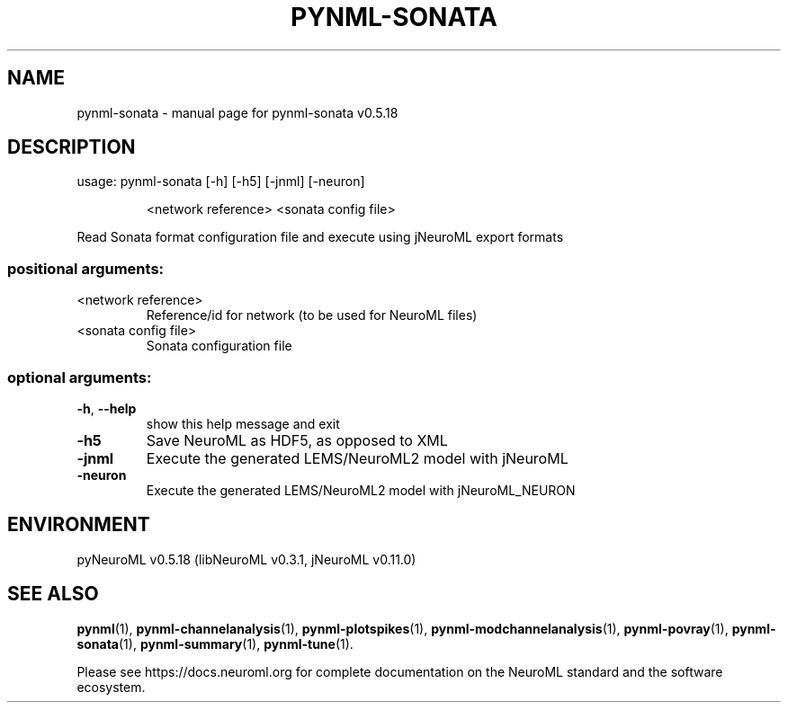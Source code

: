 .\" DO NOT MODIFY THIS FILE!  It was generated by help2man 1.48.5.
.TH PYNML-SONATA "1" "December 2021" "pynml-sonata v0.5.18" "User Commands"
.SH NAME
pynml-sonata \- manual page for pynml-sonata v0.5.18
.SH DESCRIPTION
usage: pynml\-sonata [\-h] [\-h5] [\-jnml] [\-neuron]
.IP
<network reference> <sonata config file>
.PP
Read Sonata format configuration file and execute using jNeuroML export
formats
.SS "positional arguments:"
.TP
<network reference>
Reference/id for network (to be used for NeuroML
files)
.TP
<sonata config file>
Sonata configuration file
.SS "optional arguments:"
.TP
\fB\-h\fR, \fB\-\-help\fR
show this help message and exit
.TP
\fB\-h5\fR
Save NeuroML as HDF5, as opposed to XML
.TP
\fB\-jnml\fR
Execute the generated LEMS/NeuroML2 model with
jNeuroML
.TP
\fB\-neuron\fR
Execute the generated LEMS/NeuroML2 model with
jNeuroML_NEURON
.SH ENVIRONMENT
.PP
pyNeuroML v0.5.18 (libNeuroML v0.3.1, jNeuroML v0.11.0)
.SH "SEE ALSO"
.BR pynml (1),
.BR pynml-channelanalysis (1),
.BR pynml-plotspikes (1),
.BR pynml-modchannelanalysis (1),
.BR pynml-povray (1),
.BR pynml-sonata (1),
.BR pynml-summary (1),
.BR pynml-tune (1).
.PP
Please see https://docs.neuroml.org for complete documentation on the NeuroML standard and the software ecosystem.
